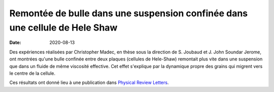 Remontée de bulle dans une suspension confinée dans une cellule de Hele Shaw
============================================================================

:date: 2020-08-13

Des expériences réalisées par Christopher Madec, en thèse sous la direction de
S. Joubaud et J. John Soundar Jerome, ont montrées qu'une bulle confinée entre
deux plaques (cellules de Hele-Shaw) remontait plus vite dans une suspension
que dans un fluide de même viscosité effective. Cet effet s'explique par la
dynamique propre des grains qui migrent vers le centre de la cellule.

Ces résultats ont donné lieu à une publication dans
`Physical Review Letters <https://doi.org/10.1103/PhysRevLett.125.078004>`_.
